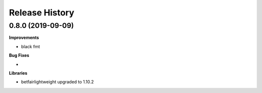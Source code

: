 .. :changelog:

Release History
---------------

0.8.0 (2019-09-09)
+++++++++++++++++++

**Improvements**

- black fmt

**Bug Fixes**

-

**Libraries**

- betfairlightweight upgraded to 1.10.2

